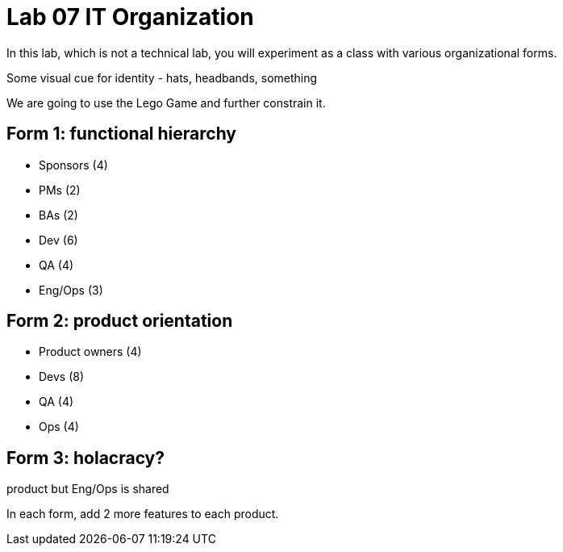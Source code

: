= Lab 07 IT Organization
In this lab, which is not a technical lab, you will experiment as a class with various organizational forms.

Some visual cue for identity - hats, headbands, something

We are going to use the Lego Game and further constrain it.



== Form 1: functional hierarchy

* Sponsors (4)
* PMs (2)
* BAs (2)
* Dev (6)
* QA (4)
* Eng/Ops (3)

== Form 2: product orientation

* Product owners (4)
* Devs (8)
* QA (4)
* Ops (4)

== Form 3: holacracy?
product but Eng/Ops is shared

In each form, add 2 more features to each product.
